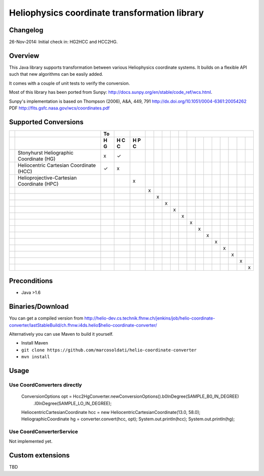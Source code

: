 ==============================================
Heliophysics coordinate transformation library
==============================================

Changelog
---------
26-Nov-2014: Initial check in: HG2HCC and HCC2HG.


Overview
--------
This Java library supports transformation between various Heliophysics coordinate systems. It builds on a flexible API 
such that new algorithms can be easily added.

It comes with a couple of unit tests to verify the conversion. 

Most of this library has been ported from Sunpy: http://docs.sunpy.org/en/stable/code_ref/wcs.html.

Sunpy's implementation is based on  Thompson (2006), A&A, 449, 791 http://dx.doi.org/10.1051/0004-6361:20054262
PDF http://fits.gsfc.nasa.gov/wcs/coordinates.pdf


Supported Conversions
---------------------

+-+--------------------------------------------+----+---+---+---+---+---+---+---+---+---+---+---+---+---+---+---+
| |                                            | To |   |   |   |   |   |   |   |                               |
+-+--------------------------------------------+----+---+---+---+---+---+---+---+---+---+---+---+---+---+---+---+
| |                                            | H  | H | H |   |   |   |   |   |   |   |   |   |   |   |   |   |
| |                                            | G  | C | P |   |   |   |   |   |   |   |   |   |   |   |   |   |
| |                                            |    | C | C |   |   |   |   |   |   |   |   |   |   |   |   |   |
| |                                            |    |   |   |   |   |   |   |   |   |   |   |   |   |   |   |   |
+=+============================================+====+===+===+===+===+===+===+===+===+===+===+===+===+===+===+===+
| | Stonyhurst Heliographic Coordinate (HG)    | x  | ✓ |   |   |   |   |   |   |   |   |   |   |   |   |   |   |
+-+--------------------------------------------+----+---+---+---+---+---+---+---+---+---+---+---+---+---+---+---+
| | Heliocentric Cartesian Coordinate (HCC)    | ✓  | x |   |   |   |   |   |   |   |   |   |   |   |   |   |   |
+-+--------------------------------------------+----+---+---+---+---+---+---+---+---+---+---+---+---+---+---+---+
| | Helioprojective-Cartesian Coordinate (HPC) |    |   | x |   |   |   |   |   |   |   |   |   |   |   |   |   |
+-+--------------------------------------------+----+---+---+---+---+---+---+---+---+---+---+---+---+---+---+---+
| |                                            |    |   |   | x |   |   |   |   |   |   |   |   |   |   |   |   |
+-+--------------------------------------------+----+---+---+---+---+---+---+---+---+---+---+---+---+---+---+---+
| |                                            |    |   |   |   | x |   |   |   |   |   |   |   |   |   |   |   |
+-+--------------------------------------------+----+---+---+---+---+---+---+---+---+---+---+---+---+---+---+---+
| |                                            |    |   |   |   |   | x |   |   |   |   |   |   |   |   |   |   |
+-+--------------------------------------------+----+---+---+---+---+---+---+---+---+---+---+---+---+---+---+---+
| |                                            |    |   |   |   |   |   | x |   |   |   |   |   |   |   |   |   |
+-+--------------------------------------------+----+---+---+---+---+---+---+---+---+---+---+---+---+---+---+---+
| |                                            |    |   |   |   |   |   |   | x |   |   |   |   |   |   |   |   |
+-+--------------------------------------------+----+---+---+---+---+---+---+---+---+---+---+---+---+---+---+---+
| |                                            |    |   |   |   |   |   |   |   | x |   |   |   |   |   |   |   |
+-+--------------------------------------------+----+---+---+---+---+---+---+---+---+---+---+---+---+---+---+---+
| |                                            |    |   |   |   |   |   |   |   |   | x |   |   |   |   |   |   |
+-+--------------------------------------------+----+---+---+---+---+---+---+---+---+---+---+---+---+---+---+---+
| |                                            |    |   |   |   |   |   |   |   |   |   | x |   |   |   |   |   |
+-+--------------------------------------------+----+---+---+---+---+---+---+---+---+---+---+---+---+---+---+---+
| |                                            |    |   |   |   |   |   |   |   |   |   |   | x |   |   |   |   |
+-+--------------------------------------------+----+---+---+---+---+---+---+---+---+---+---+---+---+---+---+---+
| |                                            |    |   |   |   |   |   |   |   |   |   |   |   | x |   |   |   |
+-+--------------------------------------------+----+---+---+---+---+---+---+---+---+---+---+---+---+---+---+---+
| |                                            |    |   |   |   |   |   |   |   |   |   |   |   |   | x |   |   |
+-+--------------------------------------------+----+---+---+---+---+---+---+---+---+---+---+---+---+---+---+---+
| |                                            |    |   |   |   |   |   |   |   |   |   |   |   |   |   | x |   |
+-+--------------------------------------------+----+---+---+---+---+---+---+---+---+---+---+---+---+---+---+---+
| |                                            |    |   |   |   |   |   |   |   |   |   |   |   |   |   |   | x |
+-+--------------------------------------------+----+---+---+---+---+---+---+---+---+---+---+---+---+---+---+---+

Preconditions
-------------

* Java >1.6

Binaries/Download
-----------------
You can get a compiled version from
http://helio-dev.cs.technik.fhnw.ch/jenkins/job/helio-coordinate-converter/lastStableBuild/ch.fhnw.i4ds.helio$helio-coordinate-converter/

Alternatively you can use Maven to build it yourself.

* Install Maven
* ``git clone https://github.com/marcosoldati/helio-coordinate-converter``
* ``mvn install``

Usage
-----

Use CoordConverters directly
````````````````````````````

    ConversionOptions opt = Hcc2HgConverter.newConversionOptions().b0InDegree(SAMPLE_B0_IN_DEGREE)
         .l0InDegree(SAMPLE_LO_IN_DEGREE);                                                          
    HeliocentricCartesianCoordinate hcc = new HeliocentricCartesianCoordinate(13.0, 58.0);         
    HeliographicCoordinate hg = converter.convert(hcc, opt);                                       
    System.out.println(hcc);                                                                       
    System.out.println(hg);                                                                      


Use CoordConverterService
`````````````````````````

Not implemented yet.


Custom extensions
-----------------

TBD
